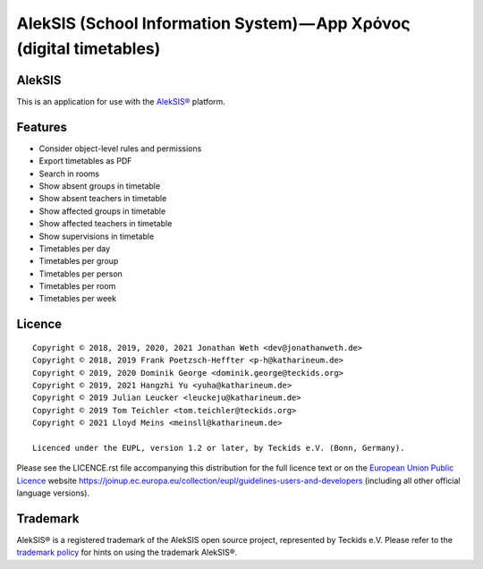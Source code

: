 AlekSIS (School Information System) — App Χρόνος (digital timetables)
=====================================================================

AlekSIS
-------

This is an application for use with the `AlekSIS®`_ platform.

Features
--------

* Consider object-level rules and permissions
* Export timetables as PDF
* Search in rooms
* Show absent groups in timetable
* Show absent teachers in timetable
* Show affected groups in timetable
* Show affected teachers in timetable
* Show supervisions in timetable
* Timetables per day
* Timetables per group
* Timetables per person
* Timetables per room
* Timetables per week

Licence
-------

::

  Copyright © 2018, 2019, 2020, 2021 Jonathan Weth <dev@jonathanweth.de>
  Copyright © 2018, 2019 Frank Poetzsch-Heffter <p-h@katharineum.de>
  Copyright © 2019, 2020 Dominik George <dominik.george@teckids.org>
  Copyright © 2019, 2021 Hangzhi Yu <yuha@katharineum.de>
  Copyright © 2019 Julian Leucker <leuckeju@katharineum.de>
  Copyright © 2019 Tom Teichler <tom.teichler@teckids.org>
  Copyright © 2021 Lloyd Meins <meinsll@katharineum.de>

  Licenced under the EUPL, version 1.2 or later, by Teckids e.V. (Bonn, Germany).

Please see the LICENCE.rst file accompanying this distribution for the
full licence text or on the `European Union Public Licence`_ website
https://joinup.ec.europa.eu/collection/eupl/guidelines-users-and-developers
(including all other official language versions).

Trademark
---------

AlekSIS® is a registered trademark of the AlekSIS open source project, represented
by Teckids e.V. Please refer to the `trademark policy`_ for hints on using the trademark
AlekSIS®.

.. _AlekSIS®: https://aleksis.org/
.. _European Union Public Licence: https://eupl.eu/
.. _trademark policy: https://aleksis.org/pages/about
